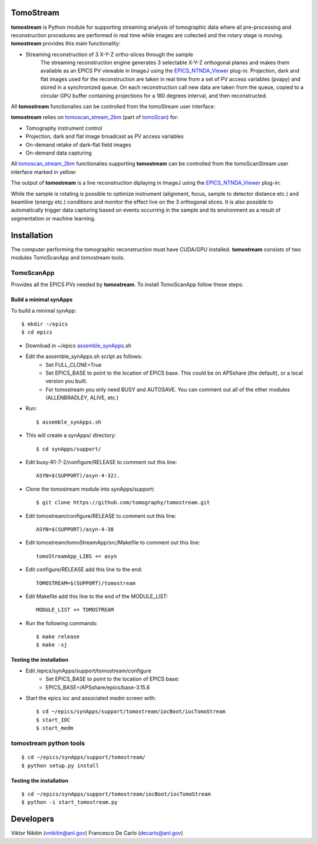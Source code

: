 .. _tomoScan: https://tomoscan.readthedocs.io
.. _tomoscan_stream_2bm: https://tomoscan.readthedocs.io/en/latest/api/tomoscan_stream_2bm.html
.. _EPICS_NTNDA_Viewer: https://cars9.uchicago.edu/software/epics/areaDetectorViewers.html
.. _ImageJ: https://imagej.nih.gov/ij/

================
TomoStream
================

**tomostream** is Python module for supporting streaming analysis of tomographic data where all pre-processing and reconstruction procedures are performed in real time while images are collected and the rotary stage is moving.  **tomostream** provides this main functionality:

- Streaming reconstruction of 3 X-Y-Z ortho-slices through the sample
    | The streaming reconstruction engine generates 3 selectable X-Y-Z orthogonal planes and makes them available as an EPICS PV viewable in ImageJ using the `EPICS_NTNDA_Viewer`_ plug-in. Projection, dark and flat images used for the reconstruction are taken in real time from a set of PV access variables (pvapy) and stored in a synchronized queue. On each reconstruction call new data are taken from the queue, copied to a circular GPU buffer containing projections for a 180 degrees interval, and then reconstructed.

All **tomostream** functionalies can be controlled from the tomoStream user interface:

.. image:: docs/source/img/tomoStream.png
    :width: 50%
    :align: center

**tomostream**  relies on `tomoscan_stream_2bm`_ (part of `tomoScan`_) for:

- Tomography instrument control
- Projection, dark and flat image broadcast as PV access variables
- On-demand retake of dark-flat field images
- On-demand data capturing 

All `tomoscan_stream_2bm`_ functionalies supporting **tomostream** can be controlled from the tomoScanStream user interface marked in yellow:

.. image:: docs/source/img/tomoScanStream.png
    :width: 50%
    :align: center

The output of **tomostream** is a live reconstruction diplaying in ImageJ using the `EPICS_NTNDA_Viewer`_ plug-in:

.. image:: docs/source/img/tomoStreamRecon.png
    :width: 50%
    :align: center
    
While the sample is rotating is possible to optimize instrument (alignment, focus, sample to detector distance etc.) and  beamline (energy etc.) conditions and monitor the effect live on the 3 orthogonal slices. It is also possible to automatically trigger data capturing based on events occurring in the sample and its environment as a result of segmentation or machine learning.

================
 Installation
================

.. _areadetector: https://cars9.uchicago.edu/software/epics/areaDetector.html

The computer performing the tomographic reconstruction must have CUDA/GPU installed. **tomostream** consists of two modules
TomoScanApp and tomostream tools.

TomoScanApp
===========

Provides all the EPICS PVs needed by **tomostream**. To install TomoScanApp follow these steps:

Build a minimal synApps
-----------------------

To build a minimal synApp::

    $ mkdir ~/epics
    $ cd epics


- Download in ~/epics `assemble_synApps <https://github.com/EPICS-synApps/support/blob/master/assemble_synApps.sh>`_.sh
- Edit the assemble_synApps.sh script as follows:
    - Set FULL_CLONE=True
    - Set EPICS_BASE to point to the location of EPICS base.  This could be on APSshare (the default), or a local version you built.
    - For tomostream you only need BUSY and AUTOSAVE.  You can comment out all of the other modules (ALLENBRADLEY, ALIVE, etc.)

- Run::

    $ assemble_synApps.sh

- This will create a synApps/ directory::

    $ cd synApps/support/

- Edit  busy-R1-7-2/configure/RELEASE to comment out this line::
    
    ASYN=$(SUPPORT)/asyn-4-32).

- Clone the tomostream module into synApps/support::
    
    $ git clone https://github.com/tomography/tomostream.git

- Edit tomostream/configure/RELEASE to comment out this line::
    
    ASYN=$(SUPPORT)/asyn-4-38

- Edit tomostream/tomoStreamApp/src/Makefile to comment out this line::
    
    tomoStreamApp_LIBS += asyn

- Edit configure/RELEASE add this line to the end::
    
    TOMOSTREAM=$(SUPPORT)/tomostream

- Edit Makefile add this line to the end of the MODULE_LIST::
    
    MODULE_LIST += TOMOSTREAM

- Run the following commands::

    $ make release
    $ make -sj

Testing the installation
------------------------

- Edit /epics/synApps/support/tomostream/configure
    - Set EPICS_BASE to point to the location of EPICS base:
    - EPICS_BASE=/APSshare/epics/base-3.15.6

- Start the epics ioc and associated medm screen with::

    $ cd ~/epics/synApps/support/tomostream/iocBoot/iocTomoStream
    $ start_IOC
    $ start_medm


tomostream python tools
=======================

::

    $ cd ~/epics/synApps/support/tomostream/
    $ python setup.py install

Testing the installation
------------------------

::

    $ cd ~/epics/synApps/support/tomostream/iocBoot/iocTomoStream
    $ python -i start_tomostream.py




================
 Developers
================
Viktor Nikitin (vnikitin@anl.gov)
Francesco De Carlo (decarlo@anl.gov)

